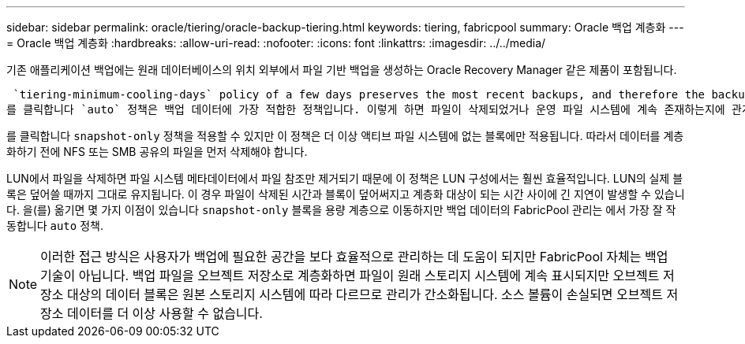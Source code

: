 ---
sidebar: sidebar 
permalink: oracle/tiering/oracle-backup-tiering.html 
keywords: tiering, fabricpool 
summary: Oracle 백업 계층화 
---
= Oracle 백업 계층화
:hardbreaks:
:allow-uri-read: 
:nofooter: 
:icons: font
:linkattrs: 
:imagesdir: ../../media/


[role="lead"]
기존 애플리케이션 백업에는 원래 데이터베이스의 위치 외부에서 파일 기반 백업을 생성하는 Oracle Recovery Manager 같은 제품이 포함됩니다.

 `tiering-minimum-cooling-days` policy of a few days preserves the most recent backups, and therefore the backups most likely to be required for an urgent recovery situation, on the performance tier. The data blocks of the older files are then moved to the capacity tier.
를 클릭합니다 `auto` 정책은 백업 데이터에 가장 적합한 정책입니다. 이렇게 하면 파일이 삭제되었거나 운영 파일 시스템에 계속 존재하는지에 관계없이 냉각 임계값에 도달한 경우 프롬프트 계층화가 보장됩니다. 액티브 파일 시스템의 한 위치에 잠재적으로 필요한 모든 파일을 저장하면 관리가 간편해집니다. 복원해야 하는 파일을 찾기 위해 스냅샷을 검색할 이유가 없습니다.

를 클릭합니다 `snapshot-only` 정책을 적용할 수 있지만 이 정책은 더 이상 액티브 파일 시스템에 없는 블록에만 적용됩니다. 따라서 데이터를 계층화하기 전에 NFS 또는 SMB 공유의 파일을 먼저 삭제해야 합니다.

LUN에서 파일을 삭제하면 파일 시스템 메타데이터에서 파일 참조만 제거되기 때문에 이 정책은 LUN 구성에서는 훨씬 효율적입니다. LUN의 실제 블록은 덮어쓸 때까지 그대로 유지됩니다. 이 경우 파일이 삭제된 시간과 블록이 덮어써지고 계층화 대상이 되는 시간 사이에 긴 지연이 발생할 수 있습니다. 을(를) 옮기면 몇 가지 이점이 있습니다 `snapshot-only` 블록을 용량 계층으로 이동하지만 백업 데이터의 FabricPool 관리는 에서 가장 잘 작동합니다 `auto` 정책.


NOTE: 이러한 접근 방식은 사용자가 백업에 필요한 공간을 보다 효율적으로 관리하는 데 도움이 되지만 FabricPool 자체는 백업 기술이 아닙니다. 백업 파일을 오브젝트 저장소로 계층화하면 파일이 원래 스토리지 시스템에 계속 표시되지만 오브젝트 저장소 대상의 데이터 블록은 원본 스토리지 시스템에 따라 다르므로 관리가 간소화됩니다. 소스 볼륨이 손실되면 오브젝트 저장소 데이터를 더 이상 사용할 수 없습니다.
